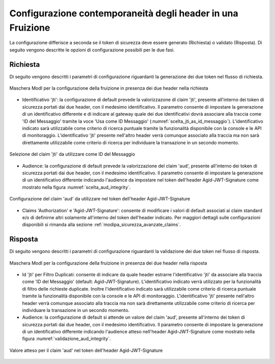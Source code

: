.. _modipa_sicurezza_avanzate_header_contemporaneita_fruizione:

Configurazione contemporaneità degli header in una Fruizione
------------------------------------------------------------------------------------------------

La configurazione differisce a seconda se il token di sicurezza deve essere generato (Richiesta) o validato (Risposta). Di seguito vengono descritte le opzioni di configurazione possibili per le due fasi.

Richiesta
^^^^^^^^^^^^^^

Di seguito vengono descritti i parametri di configurazione riguardanti la generazione dei due token nel flusso di richiesta.

.. figure:: ../../../../_figure_console/contemporaneita_fruizione_richiesta.png
    :scale: 70%
    :align: center
    :name: contemporaneita_fruizione_richiesta

    Maschera ModI per la configurazione della fruizione in presenza dei due header nella richiesta

- Identificativo 'jti': la configurazione di default prevede la valorizzazone dl claim 'jti', presente all'interno dei token di sicurezza portati dai due header, con il medesimo identificativo. Il parametro consente di impostare la generazione di un identificativo differente e di indicare al gateway quale dei due identificativi dovrà associare alla traccia come 'ID del Messaggio' tramite la voce 'Usa come ID Messaggio' (:numref:`scelta_jti_as_id_messaggio`). L'identificativo indicato sarà utilizzabile come criterio di ricerca puntuale tramite la funzionalità disponibile con la console e le API di monitoraggio. L'identificativo 'jti' presente nell'altro header verrà comunque associato alla traccia ma non sarà direttamente utilizzabile come criterio di ricerca per individuare la transazione in un secondo momento.

.. figure:: ../../../../_figure_console/scelta_jti_as_id_messaggio.png
    :scale: 70%
    :align: center
    :name: scelta_jti_as_id_messaggio

    Selezione del claim 'jti' da utilizzare come ID del Messaggio

- Audience: la configurazione di default prevede la valorizzazione del claim 'aud', presente all'interno dei token di sicurezza portati dai due header, con il medesimo identificativo. Il parametro consente di impostare la generazione di un identificativo differente indicando l'audience da impostare nel token dell'header Agid-JWT-Signature come mostrato nella figura :numref:`scelta_aud_integrity`.

.. figure:: ../../../../_figure_console/scelta_aud_integrity.png
    :scale: 70%
    :align: center
    :name: scelta_aud_integrity

    Configurazione del claim 'aud' da utilizzare nel token dell'header Agid-JWT-Signature

- Claims 'Authorization' e 'Agid-JWT-Signature': consente di modificare i valori di default associati ai claim standard e/o di definirne altri solamente all'interno del token dell'header indicato. Per maggiori dettagli sulle configurazioni disponibili si rimanda alla sezione :ref:`modipa_sicurezza_avanzate_claims`.


Risposta
^^^^^^^^^^^^^^

Di seguito vengono descritti i parametri di configurazione riguardanti la validazione dei due token nel flusso di risposta.

.. figure:: ../../../../_figure_console/contemporaneita_fruizione_risposta.png
    :scale: 70%
    :align: center
    :name: contemporaneita_fruizione_risposta

    Maschera ModI per la configurazione della fruizione in presenza dei due header nella risposta

- Id 'jti' per Filtro Duplicati: consente di indicare da quale header estrarre l'identificativo 'jti' da associare alla traccia come 'ID del Messaggio' (default: Agid-JWT-Signature). L'identificativo indicato verrà utilizzato per la funzionalità di filtro delle richieste duplicate. Inoltre l'identificativo indicato sarà utilizzabile come criterio di ricerca puntuale tramite la funzionalità disponibile con la console e le API di monitoraggio. L'identificativo 'jti' presente nell'altro header verrà comunque associato alla traccia ma non sarà direttamente utilizzabile come criterio di ricerca per individuare la transazione in un secondo momento.

- Audience: la configurazione di default si attende un valore del claim 'aud', presente all'interno dei token di sicurezza portati dai due header, con il medesimo identificativo. Il parametro consente di impostare la generazione di un identificativo differente indicando l'audience atteso nell'header Agid-JWT-Signature come mostrato nella figura :numref:`validazione_aud_integrity`.

.. figure:: ../../../../_figure_console/validazione_aud_integrity.png
    :scale: 70%
    :align: center
    :name: validazione_aud_integrity

    Valore atteso per il claim 'aud' nel token dell'header Agid-JWT-Signature


